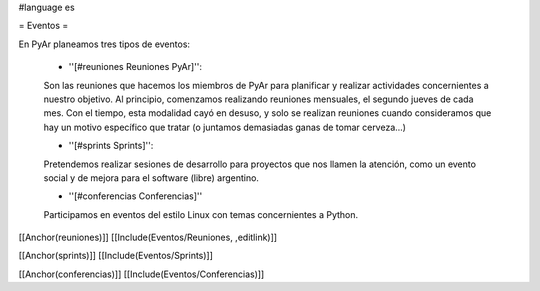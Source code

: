 #language es

= Eventos =

En PyAr planeamos tres tipos de eventos:

 * ''[#reuniones Reuniones PyAr]'':

 Son las reuniones que hacemos los miembros de PyAr para planificar y realizar actividades concernientes a nuestro objetivo.
 Al principio, comenzamos realizando reuniones mensuales, el segundo jueves de cada mes. Con el tiempo, esta modalidad cayó en desuso,
 y solo se realizan reuniones cuando consideramos que hay un motivo específico que tratar (o juntamos demasiadas ganas de tomar
 cerveza...)

 * ''[#sprints Sprints]'':

 Pretendemos realizar sesiones de desarrollo para proyectos que nos llamen la atención, como un evento social y de mejora
 para el software (libre) argentino.

 * ''[#conferencias Conferencias]''

 Participamos en eventos del estilo Linux con temas concernientes a Python.

[[Anchor(reuniones)]]
[[Include(Eventos/Reuniones, ,editlink)]]

[[Anchor(sprints)]]
[[Include(Eventos/Sprints)]]

[[Anchor(conferencias)]]
[[Include(Eventos/Conferencias)]]
